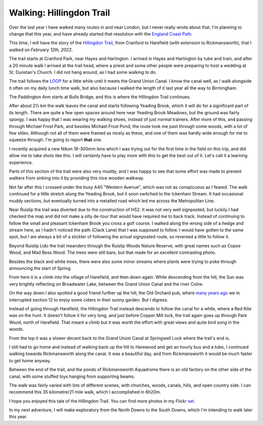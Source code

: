 Walking: Hillingdon Trail
=========================

.. articleMetaData::
   :Where: London, UK
   :Date: 2022-03-01 14:30 Europe/London
   :Tags: hiking, nature
   :Short: ht

Over the last year I have walked many routes in and near London, but I never
really wrote about that. I'm planning to change that this year, and have
already started that resolution with the `England Coast Path
<https://derickrethans.nl/england-coast-path-1.html>`_.

This time, I will have the story of the `Hillingdon Trail
<https://hiking.waymarkedtrails.org/#route?id=156832&type=relation&map=12.0/51.5583/-0.4412>`_,
from Cranford to Harefield (with extension to Rickmansworth), that I walked on
*February 12th, 2022*.

The trail starts at Cranford Park, near Hayes and Harlington. I arrived in
Hayes and Harlington by tube and train, and after a 20 minute walk I arrived
at the trail head, where a priest and some other people were preparing to host
a wedding at St. Dunstan's Church. I did not hang around, as I had some walking to do.

The trail follows the `LOOP
<https://hiking.waymarkedtrails.org/#route?id=4601&type=relation&map=10.0/51.4851/-0.1208>`_
for a little while until it meets the Grand Union Canal. I know the canal
well, as I walk alongside it often on my daily lunch time walk, but also
because I walked the length of it last year all the way to Birmingham.

The Paddington Arm starts at Bulls Bridge, and this is where the Hillingdon
Trail continues.

.. image:: https://live.staticflickr.com/65535/51904266175_85d0f8b2cd_c_d.jpg
   :title: Bulls Bridge

After about 2½ km the walk leaves the canal and starts following Yeading
Brook, which it will do for a significant part of its length. There are quite
a few open spaces around here near Yeading Brook Meadows, but the ground was
fairly spongy. I was happy that I was wearing my walking shoes, instead of
just normal trainers. After more of this, and passing through Michael Frost
Park, and besides Michael Frost Pond, the route took me past through some
woods, with a lot of few stiles. Although not all of them were framed as nicely
as these, and one of them was hardly wide enough for me to squeeze through.
I'm going to report **that** one.

.. image:: https://live.staticflickr.com/65535/51903950914_8f1f6e1847_c_d.jpg
   :title: Stile at the End of the Tunnel

I recently acquired a new Nikon 18-300mm lens which I was trying out for the
first time in the field on this trip, and did allow me to take shots like
this. I will certainly have to play more with this to get the best out of it.
Let's call it a learning experience.

Parts of this section of the trail were also very muddy, and I was happy to
see that some effort was made to prevent walkers from sinking into it by
providing this nice wooden walkway.

.. image:: https://live.staticflickr.com/65535/51903717463_e2f9051e55_c_d.jpg
   :title: Wooden Path

.. image:: https://live.staticflickr.com/65535/51904274570_0c1491f0cb_w_d.jpg
   :title: Crossing the Metropolitan Line
   :align: left

Not far after this I crossed under the busy A40 "Western Avenue", which was
not as conspicuous as I feared. The walk continued for a little stretch along
the Yeading Brook, but it soon switched to the Ickenham Stream. It had
occasional muddy sections, but eventually turned into a metalled road which
led me across the Metropolitan Line.

Near Ruislip the trail was diverted due to the construction of HS2. It was not
very well signposted, but luckily I had checked the map and did not make a
silly de-tour that would have required me to back track. Instead of continuing
to follow the small and pleasant Ickenham Brook you cross a golf course. I
walked along the wrong side of a hedge and stream here, as I hadn't noticed
the path (Clack Lane) that I was supposed to follow. I would have gotten to
the same spot, but I am always a bit of a stickler of following the actual
signposted route, so reversed a little to follow it.

Beyond Ruislip Lido the trail meanders through the Ruislip Woods Nature
Reserve, with great names such as Copse Wood, and Mad Bess Wood. The trees
were still bare, but that made for an excellent contrasting photo.

.. image:: https://live.staticflickr.com/65535/51902668227_d890d32a0f_c_d.jpg
   :title: Contrasting Trees

.. image:: https://live.staticflickr.com/65535/51903722203_db66eb8707_w_d.jpg
   :title: The Start of Spring
   :align: right

Besides the black and white trees, there were also some minor streams where
plants were trying to poke through announcing the start of Spring.

From here it is a climb into the village of Harefield, and then down again.
While descending from the hill, the Sun was very brightly reflecting on
Broadwater Lake, between the Grand Union Canal and the river Colne.

On the way down I also spotted a good friend further up the hill, the Old
Orchard pub, where `many years ago </the-loop-part11-and-12.html>`_ we in
interrupted section 12 to enjoy some ciders in their sunny garden. But I
digress.

.. image:: https://live.staticflickr.com/65535/51903643146_ed9b70b3d2_c_d.jpg
   :title: Broadwater Lake

Instead of going through Harefield, the Hillingdon Trail instead descends to
follow the canal for a while, where a Red Kite was on the hunt. It doesn't
follow it for very long, and just before Copper Mill lock, the trail again
goes up through Park Wood, north of Harefield. That meant a climb but it was
worth the effort with great views and quite bird song in the woods.

.. image:: https://live.staticflickr.com/65535/51907976989_9d966422f6_w_d.jpg
   :title: Red Kite
   :align: right

From the top it was a slower decent back to the Grand Union Canal at
Springwell Lock where the trail's end is.

I still had to go home and instead of walking back up the hill to Harewood and
get an hourly bus and a tube, I continued walking towards Rickmansworth along
the canal. It was a beautiful day, and from Rickmansworth it would be much
faster to get home anyway.

Between the end of the trail, and the ponds of Rickmansworth Aquadrome there
is an old factory on the other side of the canal, with some stuffed toys
hanging from supporting beams.

.. image:: https://live.staticflickr.com/65535/51903653456_e4227723da_c_d.jpg
   :title: Harefield (Ex-)Limeworks

The walk was fairly varied with lots of different scenes, with churches,
woods, canals, hills, and open country side. I can recommend this 35 kilometre/21 mile
walk, which I accomplished in 6h20m.

I hope you enjoyed this tale of the Hillingdon Trail.
You can find more photos in my Flickr `set
<https://www.flickr.com/photos/derickrethans/albums/72177720296954028>`_.

In my next adventure, I will make exploratory from the North Downs to the
South Downs, which I'm intending to walk later this year.
